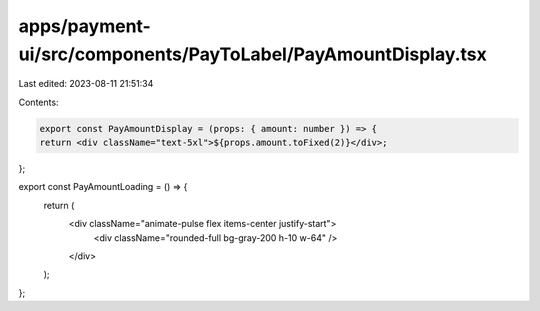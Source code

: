apps/payment-ui/src/components/PayToLabel/PayAmountDisplay.tsx
==============================================================

Last edited: 2023-08-11 21:51:34

Contents:

.. code-block:: tsx

    export const PayAmountDisplay = (props: { amount: number }) => {
    return <div className="text-5xl">${props.amount.toFixed(2)}</div>;
};

export const PayAmountLoading = () => {
    return (
        <div className="animate-pulse flex items-center justify-start">
            <div className="rounded-full bg-gray-200 h-10 w-64" />
        </div>
    );
};


